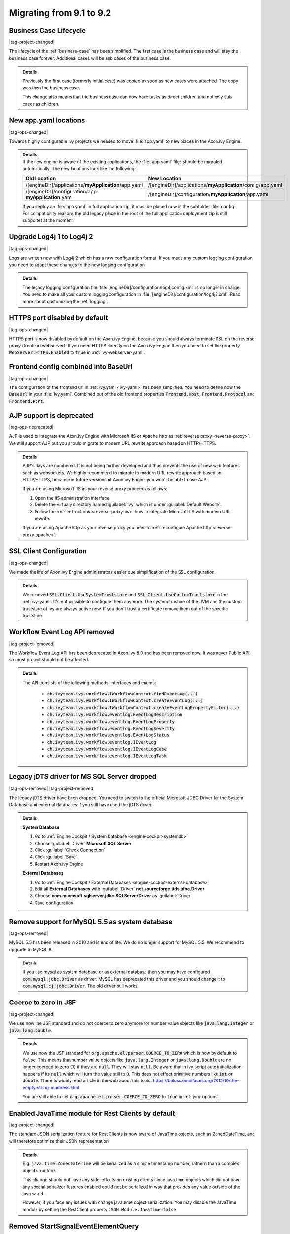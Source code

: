 .. _migrate-91-92:

Migrating from 9.1 to 9.2
=========================


Business Case Lifecycle
***********************

|tag-project-changed|

The lifecycle of the :ref:`business-case` has been simplified.
The first case is the business case and will stay the business case forever.
Additional cases will be sub cases of the business case.

.. container:: admonition note toggle

  .. container:: admonition-title header

     **Details**

  Previously the first case (formerly initial case) was copied as soon
  as new cases were attached. The copy was then the business case.

  This change also means that the business case can now have tasks as direct
  children and not only sub cases as children.


New app.yaml locations
**********************

|tag-ops-changed|

Towards highly configurable ivy projects we needed to move :file:`app.yaml` to new places
in the Axon.ivy Engine.

.. container:: admonition note toggle

  .. container:: admonition-title header

     **Details**

  .. container:: detail 

    If the new engine is aware of the existing applications, the :file:`app.yaml`
    files should be migrated automatically. The new locations look like the following:

    +-------------------------------------------------------+-------------------------------------------------------------+
    | Old Location                                          | New Location                                                |
    +=======================================================+=============================================================+
    | /[engineDir]/applications/**myApplication**/app.yaml  | /[engineDir]/applications/**myApplication**/config/app.yaml |
    +-------------------------------------------------------+-------------------------------------------------------------+
    | /[engineDir]/configuration/app-**myApplication**.yaml | /[engineDir]/configuration/**myApplication**/app.yaml       |
    +-------------------------------------------------------+-------------------------------------------------------------+

    If you deploy an :file:`app.yaml` in full application zip, it must be placed
    now in the subfolder :file:`config`. For compatibility reasons the old
    legacy place in the root of the full application deployment zip is still
    supportet at the moment.


Upgrade Log4j 1 to Log4j 2
**************************

|tag-ops-changed|

Logs are written now with Log4j 2 which has
a new configuration format. If you made
any custom logging configuration you need
to adapt these changes to the new logging
configuration.

.. container:: admonition note toggle

  .. container:: admonition-title header

     **Details**

  The legacy logging configuration file
  :file:`[engineDir]/configuration/log4jconfig.xml` is no longer in charge. You
  need to make all your custom logging configuration in
  :file:`[engineDir]/configuration/log4j2.xml`. Read more about customizing the
  :ref:`logging`.


HTTPS port disabled by default
******************************

|tag-ops-changed|

HTTPS port is now disabled by default on the Axon.ivy Engine, because you should
always terminate SSL on the reverse proxy (frontend webserver). If you need
HTTPS directly on the Axon.ivy Engine then you need to set the property
:code:`WebServer.HTTPS.Enabled` to :code:`true` in :ref:`ivy-webserver-yaml`.



Frontend config combined into BaseUrl
*************************************

|tag-ops-changed|

The configuration of the frontend url in :ref:`ivy.yaml <ivy-yaml>` has been
simplified. You need to define now the :code:`BaseUrl` in your :file:`ivy.yaml`.
Combined out of the old frontend properties :code:`Frontend.Host`,
:code:`Frontend.Protocol` and :code:`Frontend.Port`.



AJP support is deprecated
*************************

|tag-ops-deprecated|

AJP is used to integrate the Axon.ivy Engine with Microsoft IIS  or Apache http
as :ref:`reverse proxy <reverse-proxy>`. We still support AJP but you should
migrate to modern URL rewrite approach based on HTTP/HTTPS.

.. container:: admonition note toggle

  .. container:: admonition-title header

     **Details**

  AJP's days are numbered. It is not being further developed and thus prevents
  the use of new web features such as websockets. We highly recommend to migrate
  to modern URL rewrite approach based on HTTP/HTTPS, because in future versions
  of Axon.ivy Engine you won't be able to use AJP.

  If you are using Microsoft IIS as your reverse proxy proceed as follows:

  #. Open the IIS administration interface
  #. Delete the virtualy directory named :guilabel:`ivy` which is
     under :guilabel:`Default Website`.
  #. Follow the :ref:`instructions <reverse-proxy-iis>` how to integrate Microsoft
     IIS with modern URL rewrite.

  If you are using Apache http as your reverse proxy you need to
  :ref:`reconfigure Apache http <reverse-proxy-apache>`.


SSL Client Configuration
************************

|tag-ops-changed|

We made the life of Axon.ivy Engine administrators easier
due simplification of the SSL configuration.

.. container:: admonition note toggle

  .. container:: admonition-title header

     **Details**

  We removed :code:`SSL.Client.UseSystemTruststore` and :code:`SSL.Client.UseCustomTruststore` in the :ref:`ivy-yaml`.
  It's not possible to configure them anymore. The system trustore of the JVM and the custom
  truststore of ivy are always active now. If you don't trust a certificate
  remove them out of the specific truststore. 



Workflow Event Log API removed
******************************

|tag-project-removed|

The Workflow Event Log API has been deprecated in Axon.ivy 8.0
and has been removed now. It was never Public API, so most project should
not be affected.

.. container:: admonition note toggle

  .. container:: admonition-title header

     **Details**

  The API consists of the following methods, interfaces and enums:

    * :code:`ch.ivyteam.ivy.workflow.IWorkflowContext.findEventLog(...)`
    * :code:`ch.ivyteam.ivy.workflow.IWorkflowContext.createEventLog(...)`
    * :code:`ch.ivyteam.ivy.workflow.IWorkflowContext.createEventLogPropertyFilter(...)`
    * :code:`ch.ivyteam.ivy.workflow.eventlog.EventLogDescription`
    * :code:`ch.ivyteam.ivy.workflow.eventlog.EventLogProperty`
    * :code:`ch.ivyteam.ivy.workflow.eventlog.EventLogSeverity`
    * :code:`ch.ivyteam.ivy.workflow.eventlog.EventLogStatus`
    * :code:`ch.ivyteam.ivy.workflow.eventlog.IEventLog`
    * :code:`ch.ivyteam.ivy.workflow.eventlog.IEventLogCase`
    * :code:`ch.ivyteam.ivy.workflow.eventlog.IEventLogTask`



Legacy jDTS driver for MS SQL Server dropped
********************************************

|tag-ops-removed| |tag-project-removed|

The legacy jDTS driver have been dropped. You need
to switch to the official Microsoft JDBC Driver for
the System Database and external databases if you
still have used the jDTS driver.

.. container:: admonition note toggle

  .. container:: admonition-title header

     **Details**

  **System Database**

  #. Go to :ref:`Engine Cockpit / System Database <engine-cockpit-systemdb>`
  #. Choose :guilabel:`Driver` **Microsoft SQL Server**
  #. Click :guilabel:`Check Connection`
  #. Click :guilabel:`Save`
  #. Restart Axon.ivy Engine

  **External Databases**
  
  #. Go to :ref:`Engine Cockpit / External Databases <engine-cockpit-external-database>`
  #. Edit all **External Databases** with :guilabel:`Driver` **net.sourceforge.jtds.jdbc.Driver**
  #. Choose **com.microsoft.sqlserver.jdbc.SQLServerDriver** as :guilabel:`Driver`
  #. Save configuration


Remove support for MySQL 5.5 as system database
***********************************************

|tag-ops-removed|

MySQL 5.5 has been released in 2010 and is end of life. We do no longer support
for MySQL 5.5. We recommend to upgrade to MySQL 8.

.. container:: admonition note toggle

  .. container:: admonition-title header

     **Details**
  
  If you use mysql as system database or as external database then you may have
  configured :code:`com.mysql.jdbc.Driver` as driver. MySQL has deprecated
  this driver and you should change it to :code:`com.mysql.cj.jdbc.Driver`. The
  old driver still works.



Coerce to zero in JSF
*********************

|tag-project-changed|

We use now the JSF standard and do not coerce to zero anymore
for number value objects like :code:`java.lang.Integer` or
:code:`java.lang.Double`.
  
.. container:: admonition note toggle

  .. container:: admonition-title header

     **Details**
  
  We use now the JSF standard for :code:`org.apache.el.parser.COERCE_TO_ZERO` which is now
  by default to :code:`false`. This means that number value objects like :code:`java.lang.Integer` or
  :code:`java.lang.Double` are no longer coerced to zero (0) if they are :code:`null`. They will
  stay :code:`null`. Be aware that in ivy script auto initialization happens if its :code:`null`
  which will turn the value still to :code:`0`. This does not effect primitive numbers like
  :code:`int` or :code:`double`. There is widely read article in the web about this topic:
  https://balusc.omnifaces.org/2015/10/the-empty-string-madness.html

  You are still able to set :code:`org.apache.el.parser.COERCE_TO_ZERO` to :code:`true` in
  :ref:`jvm-options`. 



Enabled JavaTime module for Rest Clients by default
***************************************************

|tag-project-changed|

The standard JSON serialization feature for Rest Clients is now aware of JavaTime objects,
such as ZonedDateTime, and will therefore optimize their JSON representation.
  
.. container:: admonition note toggle

  .. container:: admonition-title header

     **Details**
  
  E.g. ``java.time.ZonedDateTime`` will be serialized as a simple timestamp number, rathern than a complex object structure.

  This change should not have any side-effects on existing clients since java.time objects
  which did not have any special serializer features enabled could not be serialized in way that provides any
  value outside of the java world.
  
  However, if you face any issues with change java.time object serialization. You may disable
  the JavaTime module by setting the RestClient property ``JSON.Module.JavaTime=false``



Removed StartSignalEventElementQuery
************************************

|tag-project-removed|

There was an API to create a Query for StartSignalEventElements (StartSignalEventElementQuery), as the
StartElements are no longer part of the System Database, we removed this API. If you had this API in usage, 
please change to the simpler methods *all()*, *matches(pattern)* or *contains(part)*.

.. container:: admonition note toggle

  .. container:: admonition-title header

     **Details**

  Repalce usages of:
  
    * :code:`Ivy.wf().signals().receivers().createStartSignalQuery()`
    
  With one of:
  
    * :code:`Ivy.wf().signals().receivers().all()`
    * :code:`Ivy.wf().signals().receivers().matches(pattern)`
    * :code:`Ivy.wf().signals().receivers().contains(part)`



Maven dependencies automatically packed to ivy archives
*******************************************************

|tag-project-changed|

With 9.2, it is no longer necessary to copy maven dependencies to a specific
folder manually or with the maven dependency plugin. However, this `old way <https://answers.axonivy.com/questions/2089/add-library-with-pom-xml>`__
still works.

.. container:: admonition note toggle

  .. container:: admonition-title header

     **Details**

  There is a new project-build-plugin version 9.2.1, with to new execution
  goals, which are active per default:
  
    * :project-build-plugin-doc:`maven-dependency <9.2/maven-dependency-mojo.html>`: 
      Copy maven dependencies to :file:`lib/mvn-deps`
    * :project-build-plugin-doc:`maven-dependency-cleanup <9.2/maven-dependency-cleanup-mojo.html>`: 
      Remove :file:`lib/mvn-deps` folder.
  
  When you use the functions to **pack or export project** projects in the
  |ivy-designer|, the same happens as with the plugin:
    
    * Your maven dependencies are copied to the :file:`lib/mvn-deps` folder.

  If you used the **maven dependency plugin** to copy your dependencies and you
  have made manual entries to the :file:`.classpath` file, you can remove those
  now and use the normal `maven dependencies
  <https://maven.apache.org/pom.html#Dependencies>`__ descriptor. To remove
  those entries you can edit the :file:`.classpath` file directly or use the
  |ivy-designer|.

  **Before:**

  .. figure:: /_images/migration/9.2/mvn-deps-before.png

  **After:**

  .. figure:: /_images/migration/9.2/mvn-deps-after.png
  
  .. warning::
  
    Make sure that your project is converted to a maven project!

    Only dependencies with the scope :code:`compile`, :code:`system` and
    :code:`runtime` are copied. To reduce the size of your ivy archive, make sure
    that your dependencies are configured correctly:

      * Mark test dependencies with the scope :code:`test`
      * `Exclude transient dependencies <https://maven.apache.org/pom.html#exclusions>`__ which are already delivered by the core
